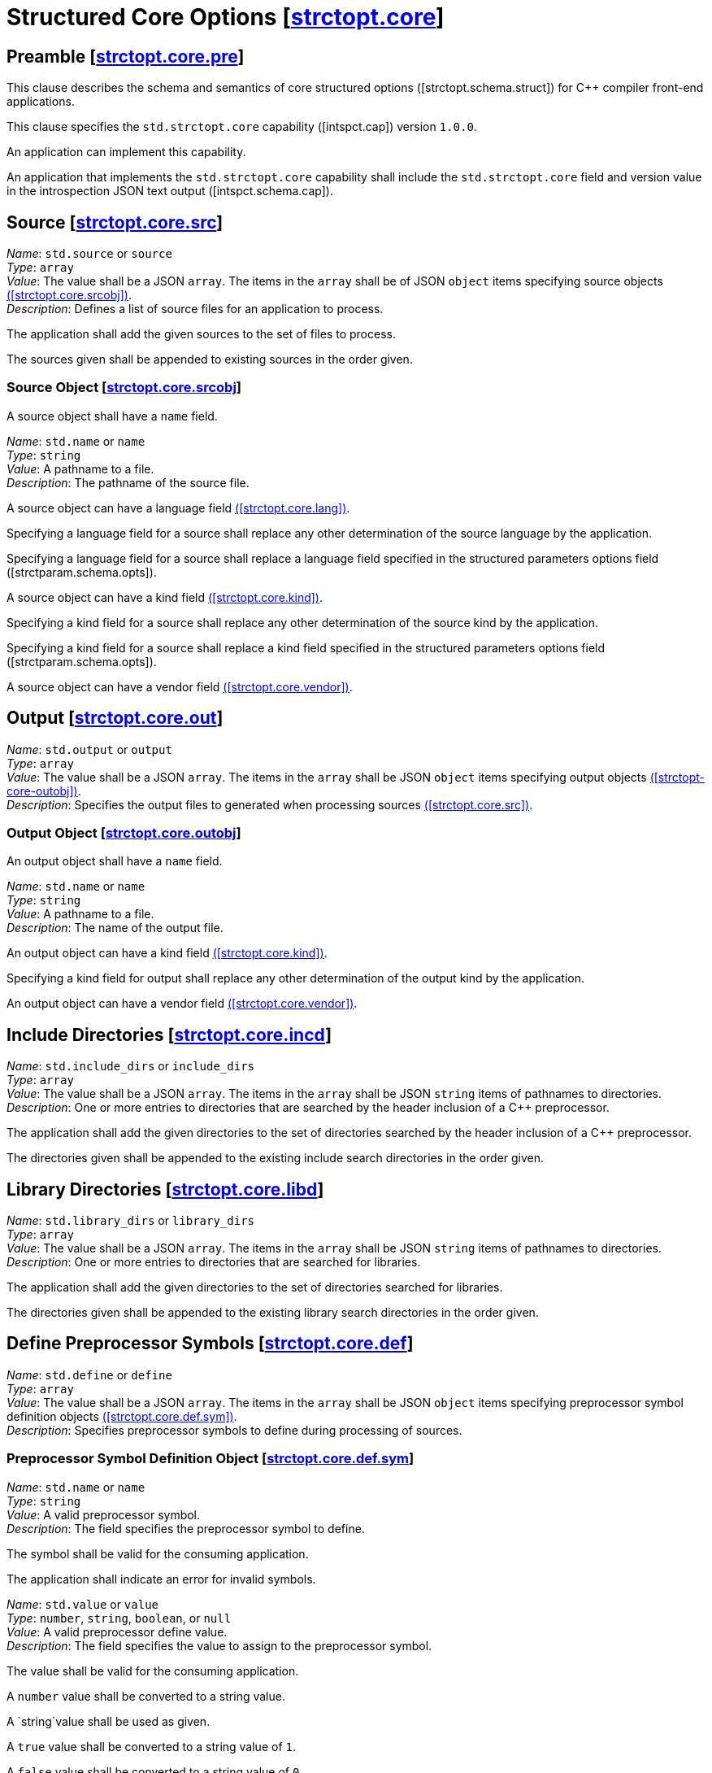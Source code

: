 [.text-justify]
[#strctopt-core,reftext=strctopt.core]
= Structured Core Options [.right]#[<<strctopt-core>>]#
:copyright: Copyright {docyear} René Ferdinand Rivera Morell
:license: Creative Commons Attribution 4.0 International License (CC BY 4.0)
:texroot: ecosystem.tex

[#strctopt-core-pre,reftext=strctopt.core.pre]
== Preamble [.right]#[<<strctopt-core-pre>>]#

This clause describes the schema and semantics of core structured options
[.iref]#([strctopt.schema.struct])# for {CPP} compiler front-end applications.

This clause specifies the `std.strctopt.core` capability
[.iref]#([intspct.cap])# version `1.0.0`.

An application can implement this capability.

An application that implements the `std.strctopt.core` capability shall include
the `std.strctopt.core` field and version value in the introspection JSON
text output [.iref]#([intspct.schema.cap])#.

[.text-justify]
[#strctopt-core-src,reftext=strctopt.core.src]
== Source [.right]#[<<strctopt-core-src>>]#

[.itemdescr]
[.fldname]#_Name_:# `std.source` or `source` +
[.fldtype]#_Type_:# `array` +
[.fldval]#_Value_:# The value shall be a JSON `array`. The items in the `array`
  shall be of JSON `object` items specifying source objects
  <<strctopt-core-srcobj,([strctopt.core.srcobj])>>. +
[.flddesc]#_Description_:#
  Defines a list of source files for an application to process.

The application shall add the given sources to the set of files to process.

The sources given shall be appended to existing sources in the order given.

[.text-justify]
[#strctopt-core-srcobj,reftext=strctopt.core.srcobj]
=== Source Object [.right]#[<<strctopt-core-srcobj>>]#

A source object shall have a `name` field.

[.itemdescr]
[.fldname]#_Name_:# `std.name` or `name` +
[.fldtype]#_Type_:# `string` +
[.fldval]#_Value_:# A pathname to a file. +
[.flddesc]#_Description_:# The pathname of the source file.

A source object can have a language field
<<strctopt-core-lang,([strctopt.core.lang])>>.

Specifying a language field for a source shall replace any other
determination of the source language by the application.

Specifying a language field for a source shall replace a language field
specified in the structured parameters options field
[.iref]#([strctparam.schema.opts])#.

A source object can have a kind field
<<strctopt-core-kind,([strctopt.core.kind])>>.

Specifying a kind field for a source shall replace any other
determination of the source kind by the application.

Specifying a kind field for a source shall replace a kind field
specified in the structured parameters options field
[.iref]#([strctparam.schema.opts])#.

A source object can have a vendor field
<<strctopt-core-vendor,([strctopt.core.vendor])>>.

[.text-justify]
[#strctopt-core-out,reftext=strctopt.core.out]
== Output [.right]#[<<strctopt-core-out>>]#

[.itemdescr]
[.fldname]#_Name_:# `std.output` or `output` +
[.fldtype]#_Type_:# `array` +
[.fldval]#_Value_:# The value shall be a JSON `array`. The items in the `array`
  shall be JSON `object` items specifying output objects
  <<strctopt-core-outobj,([strctopt-core-outobj])>>. +
[.flddesc]#_Description_:#
  Specifies the output files to generated when processing sources
  <<strctopt-core-src,([strctopt.core.src])>>.

[.text-justify]
[#strctopt-core-outobj,reftext=strctopt.core.outobj]
=== Output Object [.right]#[<<strctopt-core-outobj>>]#

An output object shall have a `name` field.

[.itemdescr]
[.fldname]#_Name_:# `std.name` or `name` +
[.fldtype]#_Type_:# `string` +
[.fldval]#_Value_:# A pathname to a file. +
[.flddesc]#_Description_:# The name of the output file.

An output object can have a kind field
<<strctopt-core-kind,([strctopt.core.kind])>>.

Specifying a kind field for output shall replace any other
determination of the output kind by the application.

An output object can have a vendor field
<<strctopt-core-vendor,([strctopt.core.vendor])>>.

[.text-justify]
[#strctopt-core-incd,reftext=strctopt.core.incd]
== Include Directories [.right]#[<<strctopt-core-incd>>]#

[.itemdescr]
[.fldname]#_Name_:# `std.include_dirs` or `include_dirs` +
[.fldtype]#_Type_:# `array` +
[.fldval]#_Value_:# The value shall be a JSON `array`. The items in the `array`
  shall be JSON `string` items of pathnames to directories. +
[.flddesc]#_Description_:#
  One or more entries to directories that are searched by the header inclusion
  of a {CPP} preprocessor.

The application shall add the given directories to the set of directories
searched by the header inclusion of a {CPP} preprocessor.

The directories given shall be appended to the existing include search
directories in the order given.

[.text-justify]
[#strctopt-core-libd,reftext=strctopt.core.libd]
== Library Directories [.right]#[<<strctopt-core-libd>>]#

[.itemdescr]
[.fldname]#_Name_:# `std.library_dirs` or `library_dirs` +
[.fldtype]#_Type_:# `array` +
[.fldval]#_Value_:# The value shall be a JSON `array`. The items in the `array`
  shall be JSON `string` items of pathnames to directories. +
[.flddesc]#_Description_:#
  One or more entries to directories that are searched for libraries.

The application shall add the given directories to the set of directories
searched for libraries.

The directories given shall be appended to the existing library search
directories in the order given.

[.text-justify]
[#strctopt-core-def,reftext=strctopt.core.def]
== Define Preprocessor Symbols [.right]#[<<strctopt-core-def>>]#

[.itemdescr]
[.fldname]#_Name_:# `std.define` or `define` +
[.fldtype]#_Type_:# `array` +
[.fldval]#_Value_:# The value shall be a JSON `array`. The items in the `array`
  shall be JSON `object` items specifying preprocessor symbol definition
  objects <<strctopt-core-def-sym,([strctopt.core.def.sym])>>. +
[.flddesc]#_Description_:#
  Specifies preprocessor symbols to define during processing of sources.

[.text-justify]
[#strctopt-core-def-sym,reftext=strctopt.core.def.sym]
=== Preprocessor Symbol Definition Object [.right]#[<<strctopt-core-def-sym>>]#

[.itemdescr]
[.fldname]#_Name_:# `std.name` or `name` +
[.fldtype]#_Type_:# `string` +
[.fldval]#_Value_:# A valid preprocessor symbol. +
[.flddesc]#_Description_:#
  The field specifies the preprocessor symbol to define.

The symbol shall be valid for the consuming application.

The application shall indicate an error for invalid symbols.

[.itemdescr]
[.fldname]#_Name_:# `std.value` or `value` +
[.fldtype]#_Type_:# `number`, `string`, `boolean`, or `null` +
[.fldval]#_Value_:# A valid preprocessor define value. +
[.flddesc]#_Description_:#
  The field specifies the value to assign to the preprocessor symbol.

The value shall be valid for the consuming application.

A `number` value shall be converted to a string value.

A `string`value shall be used as given.

A `true` value shall be converted to a string value of `1`.

A `false` value shall be converted to a string value of `0`.

A `null` value shall not convert and the application default value will be used.

[.text-justify]
[#strctopt-core-undef,reftext=strctopt.core.undef]
== Undefine Preprocessor Symbols [.right]#[<<strctopt-core-undef>>]#

[.itemdescr]
[.fldname]#_Name_:# `std.undef` or `undef` +
[.fldtype]#_Type_:# `array` +
[.fldval]#_Value_:# The value shall be a JSON `array`. The items in the `array`
  shall be of JSON `string` defining preprocessor symbol names. +
[.flddesc]#_Description_:# Specifies preprocessor symbols to "undefine".

The symbols shall be valid for the consuming application.

The application shall indicate an error for invalid symbols.

The application shall evaluate this option after any `std.define`
<<strctopt-core-def,([strctopt.core.def])>> options.

[.text-justify]
[#strctopt-core-opt,reftext=strctopt.core.opt]
== Optimization [.right]#[<<strctopt-core-opt>>]#

[.itemdescr]
[.fldname]#_Name_:# `std.optimization` or `optimization` +
[.fldtype]#_Type_:# `string` +
[.fldval]#_Value_:# An optimization object item
  <<strcopt-core-optojb,([strctopt-core-optobj])>> +
[.flddesc]#_Description_:# The optimization to apply when generating the output.

The application shall replace each existing field in the optimization object
<<strcopt-core-optojb,([strctopt-core-optobj])>>.

[.text-justify]
[#strctopt-core-optobj,reftext=strctopt.core.optobj]
=== Optimization Object [.right]#[<<strctopt-core-optobj>>]#

An optimization object can have any of `compile` and `link` fields.

[.itemdescr]
[.fldname]#_Name_:# `compile` +
[.fldtype]#_Type_:# `string` +
[.fldval]#_Value_:# `off`, `minimal`, `speed`, `space`, or `debug` +
[.flddesc]#_Description_:#
  The amount or type of optimization to apply to the generated output.

An application shall not perform optimization when given the `off` value.

For `minimal`,`speed`, `space`, and `debug` values the application behavior is
unspecified.

[.itemdescr]
[.fldname]#_Name_:# `link` +
[.fldtype]#_Type_:# `boolean` +
[.fldval]#_Value_:# `true` or `false` +
[.flddesc]#_Description_:#
  Specify if optimizations that happen for linked output generation happen.

An application shall not perform optimizations for linked output generation
when the value is `false`.

For a `true` value the application behavior is unspecified.

An optimization object can have a vendor field
<<strctopt-core-vendor,([strctopt.core.vendor])>>.

[.text-justify]
[#strctopt-core-vendor,reftext=strctopt.core.vendor]
== Vendor [.right]#[<<strctopt-core-vendor>>]#

[.itemdescr]
[.fldname]#_Name_:# `std.vendor` or `vendor` +
[.fldtype]#_Type_:# `object` +
[.fldval]#_Value_:# A vendor object
  <<strctopt-core-vendorobj,strctopt.core.vendorobj>> +
[.flddesc]#_Description_:#
  Specifies vendor defined options to apply in the context they appear.

An application shall apply the vendor option semantics in the context they
appear.

[.text-justify]
[#strctopt-core-vendorobj,reftext=strctopt.core.vendorobj]
=== Vendor Object [.right]#[<<strctopt-core-vendorobj>>]#

A vendor object can have any number of fields.

The name of a field is unspecified.

The value of a field is unspecified.

NOTE: It is up to application vendors to agree on the name fields.

NOTE: It is up to application vendors to document the schema of the field
values.

[.text-justify]
[#strctopt-core-lang,reftext=strctopt.core.lang]
== Language [.right]#[<<strctopt-core-lang>>]#

[.itemdescr]
[.fldname]#_Name_:# `language` +
[.fldtype]#_Type_:# `object` +
[.fldval]#_Value_:# A language object
  <<strctopt-core-langobj,([strctop.core.langobj])>> +
[.flddesc]#_Description_:# The language to interpret the source as.

[.text-justify]
[#strctopt-core-langobj,reftext=strctopt.core.langobj]
=== Language Object [.right]#[<<strctopt-core-langobj>>]#

A language object shall have a `name` field.

[.itemdescr]
[.fldname]#_Name_:# `std.name` or `name` +
[.fldtype]#_Type_:# `string` +
[.fldval]#_Value_:# One of: `c++` or an application defined value. +
[.flddesc]#_Description_:# Specifies the source text language.

Only a value of `c++` specifies that source text
<<strctopt-core-src,([strctopt.core.src])>> is {CPP} ISO language.

[.text-justify]
[#strctopt-core-kind,reftext=strctopt.core.kind]
== Kind [.right]#[<<strctopt-core-kind>>]#

[.itemdescr]
[.fldname]#_Name_:# `kind` +
[.fldtype]#_Type_:# `string` +
[.fldval]#_Value_:# A kind item <<strctopt-core-kind,([strctopt.core.kind])>> +
[.flddesc]#_Description_:#
  The kind, or format, of the source file corresponding to the output
  file <<strctopt-core-out,([strctopt.core.out])>>.

[.text-justify]
[#strctopt-core-kindobj,reftext=strctopt.core.kindobj]
=== Kind Object [.right]#[<<strctopt-core-kindobj>>]#

[.itemdescr]
[.fldname]#_Name_:# `std.name` or `name` +
[.fldtype]#_Type_:# `string` +
[.fldval]#_Value_:# One of: `text`, `exec`, `object`, `dynamic_lib`,
  `archive_lib` +
[.flddesc]#_Description_:# The kind, or format, of source and output files.

A `text` value specifies that the source or output is textual.

A `exec` value specifies that the source or output is an executable program.

A `object` value specifies that the source or output is a linkable object.

A `dynamic_lib` value specifies that the source or output is dynamically
linkable.

A `archive_lib` value specifies that the source or output is an archive, or
collection, of linkable objects.
